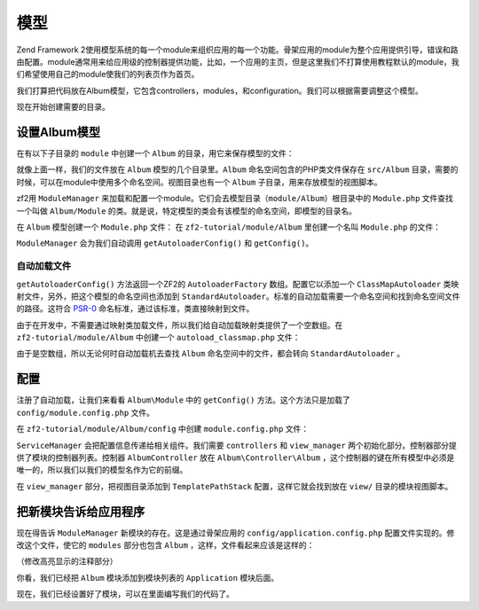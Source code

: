 .. _user-guide.modules:

模型
=======

Zend Framework 2使用模型系统的每一个module来组织应用的每一个功能。骨架应用的module为整个应用提供引导，错误和路由配置。module通常用来给应用级的控制器提供功能，比如，一个应用的主页，但是这里我们不打算使用教程默认的module，我们希望使用自己的module使我们的列表页作为首页。

我们打算把代码放在Album模型，它包含controllers，modules，和configuration。我们可以根据需要调整这个模型。

现在开始创建需要的目录。

设置Album模型
---------------------------

在有以下子目录的 ``module`` 中创建一个 ``Album`` 的目录，用它来保存模型的文件：

.. code-block:: text
   :linenos:

    zf2-tutorial/
        /module
            /Album
                /config
                /src
                    /Album
                        /Controller
                        /Form
                        /Model
                /view
                    /album
                        /album

就像上面一样，我们的文件放在 ``Album`` 模型的几个目录里。``Album`` 命名空间包含的PHP类文件保存在 ``src/Album`` 目录，需要的时候，可以在module中使用多个命名空间。视图目录也有一个 ``Album`` 子目录，用来存放模型的视图脚本。

zf2用 ``ModuleManager`` 来加载和配置一个module。它们会去模型目录（``module/Album``）根目录中的 ``Module.php`` 文件查找一个叫做 ``Album/Module`` 的类。就是说，特定模型的类会有该模型的命名空间，即模型的目录名。

在 ``Album`` 模型创建一个 ``Module.php`` 文件：
在 ``zf2-tutorial/module/Album`` 里创建一个名叫 ``Module.php`` 的文件：

.. code-block:: php
   :linenos:

    namespace Album;

    use Zend\ModuleManager\Feature\AutoloaderProviderInterface;
    use Zend\ModuleManager\Feature\ConfigProviderInterface;

    class Module implements AutoloaderProviderInterface, ConfigProviderInterface
    {
        public function getAutoloaderConfig()
        {
            return array(
                'Zend\Loader\ClassMapAutoloader' => array(
                    __DIR__ . '/autoload_classmap.php',
                ),
                'Zend\Loader\StandardAutoloader' => array(
                    'namespaces' => array(
                        __NAMESPACE__ => __DIR__ . '/src/' . __NAMESPACE__,
                    ),
                ),
            );
        }

        public function getConfig()
        {
            return include __DIR__ . '/config/module.config.php';
        }
    }

``ModuleManager`` 会为我们自动调用 ``getAutoloaderConfig()`` 和 ``getConfig()``。

自动加载文件
^^^^^^^^^^^^^^^^^

``getAutoloaderConfig()`` 方法返回一个ZF2的 ``AutoloaderFactory`` 数组。配置它以添加一个 ``ClassMapAutoloader`` 类映射文件，另外，把这个模型的命名空间也添加到 ``StandardAutoloader``。标准的自动加载需要一个命名空间和找到命名空间文件的路径。这符合 `PSR-0 <https://github.com/php-fig/fig-standards/blob/master/accepted/PSR-0.md>`_ 命名标准，通过该标准，类直接映射到文件。

由于在开发中，不需要通过映射类加载文件，所以我们给自动加载映射类提供了一个空数组。在 ``zf2-tutorial/module/Album`` 中创建一个  ``autoload_classmap.php`` 文件：

.. code-block:: php
   :linenos:

    return array();

由于是空数组，所以无论何时自动加载机去查找 ``Album`` 命名空间中的文件，都会转向 ``StandardAutoloader`` 。

.. 注意::

    如果使用Composer，你只用创建一个空的 ``getAutoloaderConfig() { }`` 并添加到composer。
    json:

    .. code-block:: javascript
       :linenos:

        "autoload": {
            "psr-0": { "Album": "module/Album/src/" }
        },

    如果以这种方式，你得运行 ``php composer.phar update`` 命令来升级composer自动加载文件。

配置
-------------

注册了自动加载，让我们来看看 ``Album\Module`` 中的 ``getConfig()`` 方法。这个方法只是加载了 ``config/module.config.php`` 文件。

在 ``zf2-tutorial/module/Album/config`` 中创建 ``module.config.php`` 文件：

.. code-block:: php
   :linenos:

    return array(
        'controllers' => array(
            'invokables' => array(
                'Album\Controller\Album' => 'Album\Controller\AlbumController',
            ),
        ),
        'view_manager' => array(
            'template_path_stack' => array(
                'album' => __DIR__ . '/../view',
            ),
        ),
    );

``ServiceManager`` 会把配置信息传递给相关组件。我们需要 ``controllers`` 和 ``view_manager`` 两个初始化部分。控制器部分提供了模块的控制器列表。控制器  ``AlbumController`` 放在 ``Album\Controller\Album`` ，这个控制器的键在所有模型中必须是唯一的，所以我们以我们的模型名作为它的前缀。

在 ``view_manager`` 部分，把视图目录添加到 ``TemplatePathStack`` 配置，这样它就会找到放在 ``view/`` 目录的模块视图脚本。

把新模块告诉给应用程序
----------------------------------------------

现在得告诉 ``ModuleManager`` 新模块的存在。这是通过骨架应用的 ``config/application.config.php`` 配置文件实现的。修改这个文件，使它的 ``modules`` 部分也包含 ``Album`` ，这样，文件看起来应该是这样的：

（修改高亮显示的注释部分）

.. code-block:: php
   :linenos:
   :emphasize-lines: 4

    return array(
        'modules' => array(
            'Application',
            'Album',                  // <-- Add this line
        ),
        'module_listener_options' => array(
            'config_glob_paths'    => array(
                'config/autoload/{,*.}{global,local}.php',
            ),
            'module_paths' => array(
                './module',
                './vendor',
            ),
        ),
    );

你看，我们已经把 ``Album`` 模块添加到模块列表的 ``Application`` 模块后面。

现在，我们已经设置好了模块，可以在里面编写我们的代码了。
